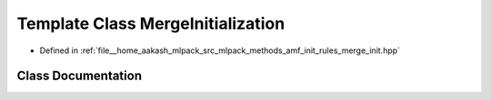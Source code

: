 .. _exhale_class_classmlpack_1_1amf_1_1MergeInitialization:

Template Class MergeInitialization
==================================

- Defined in :ref:`file__home_aakash_mlpack_src_mlpack_methods_amf_init_rules_merge_init.hpp`


Class Documentation
-------------------


.. doxygenclass:: mlpack::amf::MergeInitialization
   :members:
   :protected-members:
   :undoc-members: